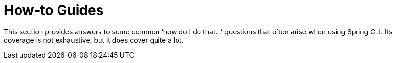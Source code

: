 = How-to Guides

This section provides answers to some common ‘how do I do that…​’ questions that often arise when using Spring CLI. Its coverage is not exhaustive, but it does cover quite a lot.
